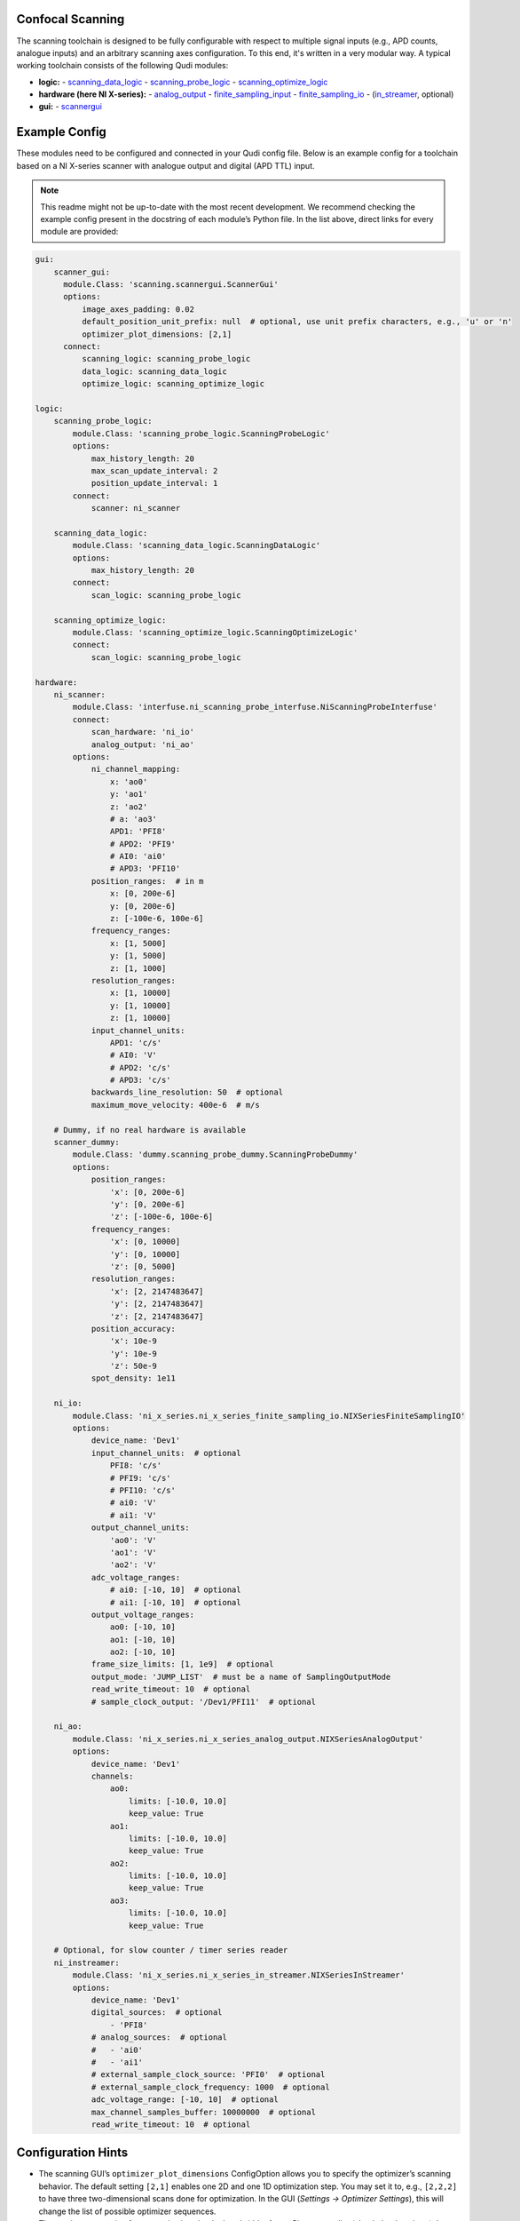 .. _scanning:

Confocal Scanning
=================

The scanning toolchain is designed to be fully configurable with respect
to multiple signal inputs (e.g., APD counts, analogue inputs) and an
arbitrary scanning axes configuration. To this end, it's written in a
very modular way. A typical working toolchain consists of the
following Qudi modules:

- **logic:**
  - `scanning_data_logic <https://github.com/Ulm-IQO/qudi-iqo-modules/blob/main/src/qudi/logic/scanning_data_logic.py#L50>`__
  - `scanning_probe_logic <https://github.com/Ulm-IQO/qudi-iqo-modules/blob/main/src/qudi/logic/scanning_probe_logic.py#L33>`__
  - `scanning_optimize_logic <https://github.com/Ulm-IQO/qudi-iqo-modules/blob/main/src/qudi/logic/scanning_optimize_logic.py#L33>`__

- **hardware (here NI X-series):**
  - `analog_output <https://github.com/Ulm-IQO/qudi-iqo-modules/blob/main/src/qudi/hardware/ni_x_series/ni_x_series_analog_output.py#L39>`__
  - `finite_sampling_input <https://github.com/Ulm-IQO/qudi-iqo-modules/blob/main/src/qudi/hardware/ni_x_series/ni_x_series_finite_sampling_input.py#L46>`__
  - `finite_sampling_io <https://github.com/Ulm-IQO/qudi-iqo-modules/blob/main/src/qudi/hardware/ni_x_series/ni_x_series_finite_sampling_io.py#L50>`__
  - (`in_streamer <https://github.com/Ulm-IQO/qudi-iqo-modules/blob/main/src/qudi/hardware/ni_x_series/ni_x_series_in_streamer.py#L45>`__, optional)

- **gui:**
  - `scannergui <https://github.com/Ulm-IQO/qudi-iqo-modules/blob/main/src/qudi/gui/scanning/scannergui.py#L83>`__

Example Config
==============

These modules need to be configured and connected in your Qudi config
file. Below is an example config for a toolchain based on a NI
X-series scanner with analogue output and digital (APD TTL) input. 

.. note:: 
   This readme might not be up-to-date with the most recent
   development. We recommend checking the example config present in the
   docstring of each module’s Python file. In the list above, direct
   links for every module are provided:

.. code-block:: yaml

   gui:
       scanner_gui:
         module.Class: 'scanning.scannergui.ScannerGui'
         options:  
             image_axes_padding: 0.02
             default_position_unit_prefix: null  # optional, use unit prefix characters, e.g., 'u' or 'n'
             optimizer_plot_dimensions: [2,1]
         connect:
             scanning_logic: scanning_probe_logic
             data_logic: scanning_data_logic
             optimize_logic: scanning_optimize_logic

   logic:
       scanning_probe_logic:
           module.Class: 'scanning_probe_logic.ScanningProbeLogic'
           options:  
               max_history_length: 20
               max_scan_update_interval: 2
               position_update_interval: 1
           connect:
               scanner: ni_scanner

       scanning_data_logic:
           module.Class: 'scanning_data_logic.ScanningDataLogic'
           options:  
               max_history_length: 20
           connect:
               scan_logic: scanning_probe_logic

       scanning_optimize_logic:
           module.Class: 'scanning_optimize_logic.ScanningOptimizeLogic'
           connect:
               scan_logic: scanning_probe_logic

   hardware:
       ni_scanner:
           module.Class: 'interfuse.ni_scanning_probe_interfuse.NiScanningProbeInterfuse'
           connect:
               scan_hardware: 'ni_io'
               analog_output: 'ni_ao'
           options:  
               ni_channel_mapping:
                   x: 'ao0'
                   y: 'ao1'
                   z: 'ao2'
                   # a: 'ao3'
                   APD1: 'PFI8'
                   # APD2: 'PFI9'
                   # AI0: 'ai0'
                   # APD3: 'PFI10'
               position_ranges:  # in m
                   x: [0, 200e-6]
                   y: [0, 200e-6]
                   z: [-100e-6, 100e-6]
               frequency_ranges:
                   x: [1, 5000]
                   y: [1, 5000]
                   z: [1, 1000]
               resolution_ranges:
                   x: [1, 10000]
                   y: [1, 10000]
                   z: [1, 10000]
               input_channel_units:
                   APD1: 'c/s'
                   # AI0: 'V'
                   # APD2: 'c/s'
                   # APD3: 'c/s'
               backwards_line_resolution: 50  # optional
               maximum_move_velocity: 400e-6  # m/s

       # Dummy, if no real hardware is available
       scanner_dummy:
           module.Class: 'dummy.scanning_probe_dummy.ScanningProbeDummy'
           options:
               position_ranges:
                   'x': [0, 200e-6]
                   'y': [0, 200e-6]
                   'z': [-100e-6, 100e-6]
               frequency_ranges:
                   'x': [0, 10000]
                   'y': [0, 10000]
                   'z': [0, 5000]
               resolution_ranges:
                   'x': [2, 2147483647]
                   'y': [2, 2147483647]
                   'z': [2, 2147483647]
               position_accuracy:
                   'x': 10e-9
                   'y': 10e-9
                   'z': 50e-9
               spot_density: 1e11

       ni_io:
           module.Class: 'ni_x_series.ni_x_series_finite_sampling_io.NIXSeriesFiniteSamplingIO'
           options:
               device_name: 'Dev1'
               input_channel_units:  # optional
                   PFI8: 'c/s'
                   # PFI9: 'c/s'
                   # PFI10: 'c/s'
                   # ai0: 'V'
                   # ai1: 'V'
               output_channel_units:
                   'ao0': 'V'
                   'ao1': 'V'
                   'ao2': 'V'
               adc_voltage_ranges:
                   # ai0: [-10, 10]  # optional
                   # ai1: [-10, 10]  # optional
               output_voltage_ranges:
                   ao0: [-10, 10]
                   ao1: [-10, 10]
                   ao2: [-10, 10]
               frame_size_limits: [1, 1e9]  # optional
               output_mode: 'JUMP_LIST'  # must be a name of SamplingOutputMode
               read_write_timeout: 10  # optional
               # sample_clock_output: '/Dev1/PFI11'  # optional

       ni_ao:
           module.Class: 'ni_x_series.ni_x_series_analog_output.NIXSeriesAnalogOutput'
           options:
               device_name: 'Dev1'
               channels:
                   ao0:
                       limits: [-10.0, 10.0]
                       keep_value: True
                   ao1:
                       limits: [-10.0, 10.0]
                       keep_value: True
                   ao2:
                       limits: [-10.0, 10.0]
                       keep_value: True
                   ao3:
                       limits: [-10.0, 10.0]
                       keep_value: True

       # Optional, for slow counter / timer series reader
       ni_instreamer:
           module.Class: 'ni_x_series.ni_x_series_in_streamer.NIXSeriesInStreamer'
           options:
               device_name: 'Dev1'
               digital_sources:  # optional
                   - 'PFI8'
               # analog_sources:  # optional
               #   - 'ai0'
               #   - 'ai1'
               # external_sample_clock_source: 'PFI0'  # optional
               # external_sample_clock_frequency: 1000  # optional
               adc_voltage_range: [-10, 10]  # optional
               max_channel_samples_buffer: 10000000  # optional
               read_write_timeout: 10  # optional

Configuration Hints
===================

- The scanning GUI’s ``optimizer_plot_dimensions`` ConfigOption allows
  you to specify the optimizer’s scanning behavior. The default setting
  ``[2,1]`` enables one 2D and one 1D optimization step. You may set it
  to, e.g., ``[2,2,2]`` to have three two-dimensional scans done for
  optimization. In the GUI (`Settings -> Optimizer Settings`), this will
  change the list of possible optimizer sequences.
- The maximum scanning frequency is given by the bandwidth of your
  Piezo controller (check the datasheet). It might make sense to set an
  even smaller limit in your config, since scanning at the hardware limit
  might introduce


Tilt Correction
===============

The above configuration will enable the tilt correction feature for the
**ScanningProbeDummy** and **NiScanningProbeInterfuse**. This allows scans to be
performed in tilted layers, e.g., along the surface of a non-flat sample.

- In the `scanning_probe_gui`, you can configure this feature in the menu
  enabled by `View -> Tilt correction`.
- Choose three support vectors in the plane that should become the new 
  :math:`\hat{e}_z` plane. Instead of manually typing the coordinates of a 
  support vector, hitting the `Vec 1` button will insert the current crosshair 
  position as support vector 1.
- Enable the transformation by clicking the `Tilt correction` button.


Todo this readme
================
